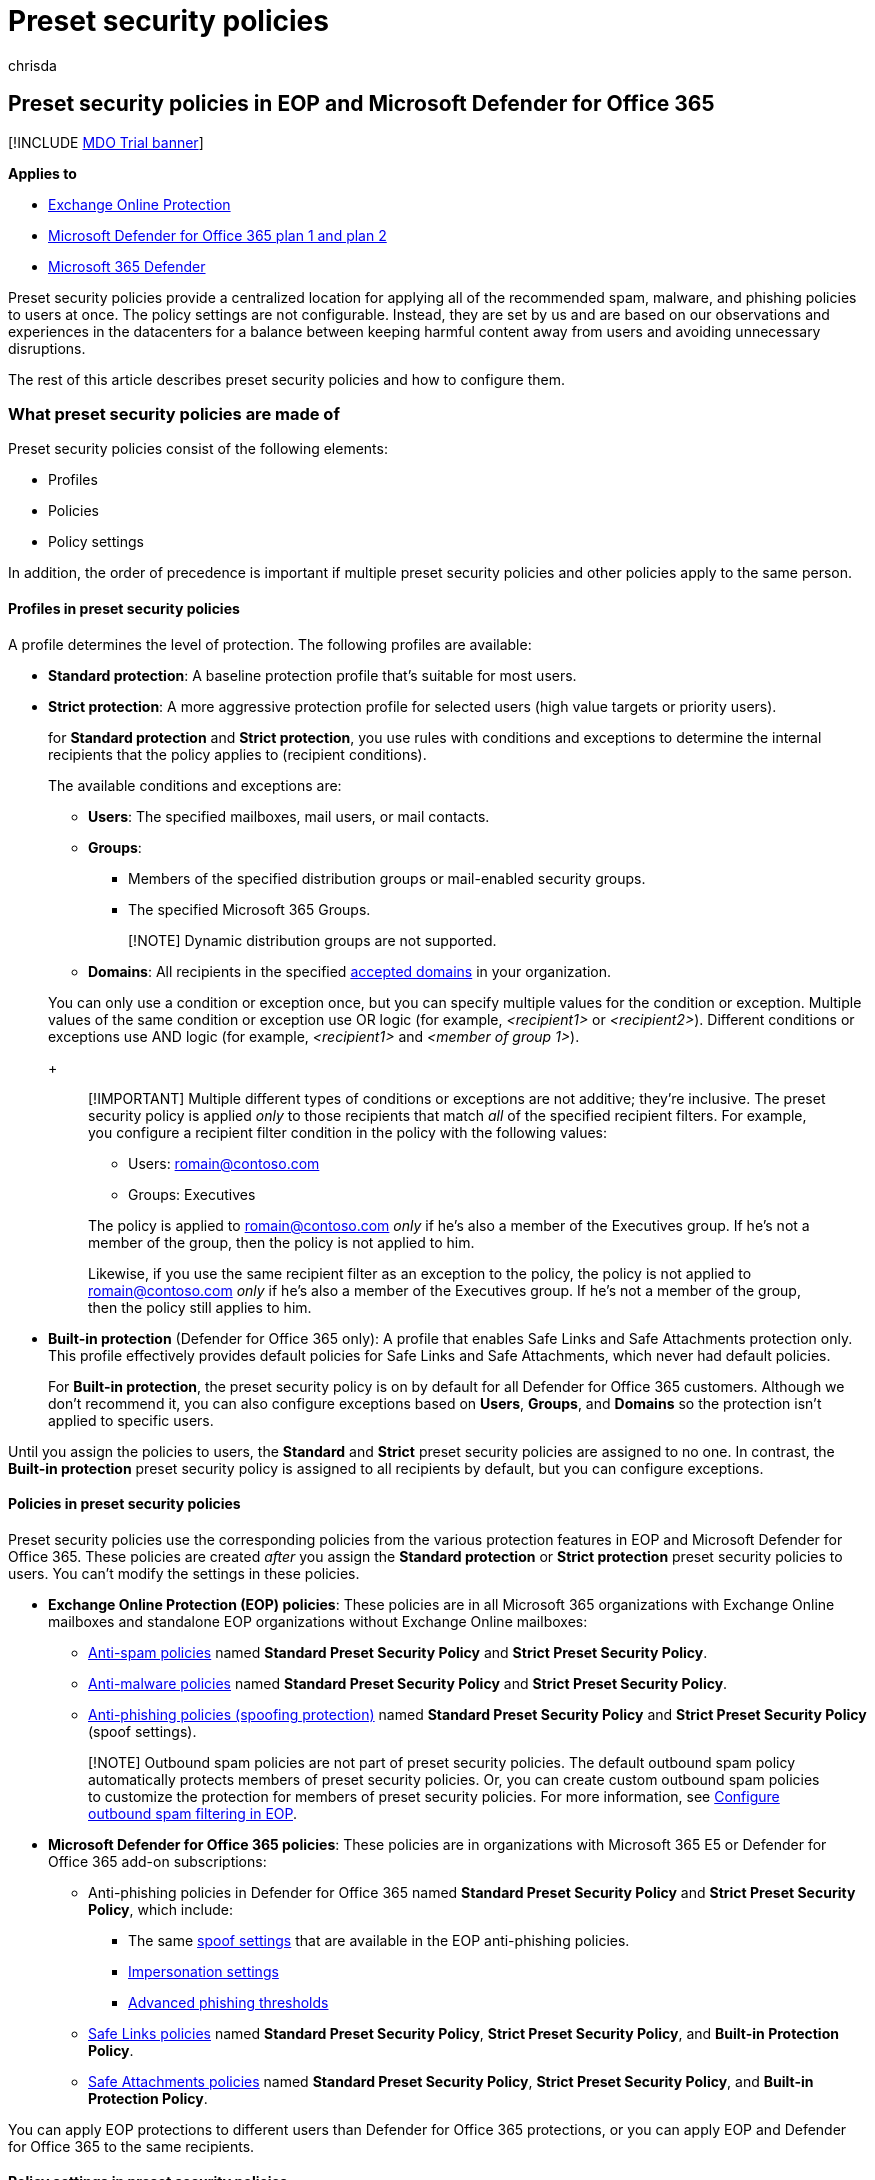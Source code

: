 = Preset security policies
:audience: ITPro
:author: chrisda
:description: Admins can learn how to apply Standard and Strict policy settings across the protection features of Exchange Online Protection (EOP) and Microsoft Defender for Office 365
:f1.keywords: ["NOCSH"]
:manager: dansimp
:ms.assetid:
:ms.author: chrisda
:ms.collection: ["M365-security-compliance"]
:ms.custom:
:ms.date:
:ms.localizationpriority: medium
:ms.service: microsoft-365-security
:ms.subservice: mdo
:ms.topic: how-to
:search.appverid: met150

== Preset security policies in EOP and Microsoft Defender for Office 365

[!INCLUDE xref:../includes/mdo-trial-banner.adoc[MDO Trial banner]]

*Applies to*

* xref:exchange-online-protection-overview.adoc[Exchange Online Protection]
* xref:defender-for-office-365.adoc[Microsoft Defender for Office 365 plan 1 and plan 2]
* xref:../defender/microsoft-365-defender.adoc[Microsoft 365 Defender]

Preset security policies provide a centralized location for applying all of the recommended spam, malware, and phishing policies to users at once.
The policy settings are not configurable.
Instead, they are set by us and are based on our observations and experiences in the datacenters for a balance between keeping harmful content away from users and avoiding unnecessary disruptions.

The rest of this article describes preset security policies and how to configure them.

=== What preset security policies are made of

Preset security policies consist of the following elements:

* Profiles
* Policies
* Policy settings

In addition, the order of precedence is important if multiple preset security policies and other policies apply to the same person.

==== Profiles in preset security policies

A profile determines the level of protection.
The following profiles are available:

* *Standard protection*: A baseline protection profile that's suitable for most users.
* *Strict protection*: A more aggressive protection profile for selected users (high value targets or priority users).
+
for *Standard protection* and *Strict protection*, you use rules with conditions and exceptions to determine the internal recipients that the policy applies to (recipient conditions).
+
The available conditions and exceptions are:

 ** *Users*: The specified mailboxes, mail users, or mail contacts.
 ** *Groups*:
  *** Members of the specified distribution groups or mail-enabled security groups.
  *** The specified Microsoft 365 Groups.

+
____
[!NOTE]  Dynamic distribution groups are not supported.
____
 ** *Domains*: All recipients in the specified link:/exchange/mail-flow-best-practices/manage-accepted-domains/manage-accepted-domains[accepted domains] in your organization.

+
You can only use a condition or exception once, but you can specify multiple values for the condition or exception.
Multiple values of the same condition or exception use OR logic (for example, _<recipient1>_ or _<recipient2>_).
Different conditions or exceptions use AND logic (for example, _<recipient1>_ and _<member of group 1>_).
+
____
[!IMPORTANT] Multiple different types of conditions or exceptions are not additive;
they're inclusive.
The preset security policy is applied _only_ to those recipients that match _all_ of the specified recipient filters.
For example, you configure a recipient filter condition in the policy with the following values:

* Users: romain@contoso.com
* Groups: Executives

The policy is applied to romain@contoso.com _only_ if he's also a member of the Executives group.
If he's not a member of the group, then the policy is not applied to him.

Likewise, if you use the same recipient filter as an exception to the policy, the policy is not applied to romain@contoso.com _only_ if he's also a member of the Executives group.
If he's not a member of the group, then the policy still applies to him.
____

* *Built-in protection* (Defender for Office 365 only): A profile that enables Safe Links and Safe Attachments protection only.
This profile effectively provides default policies for Safe Links and Safe Attachments, which never had default policies.
+
For *Built-in protection*, the preset security policy is on by default for all Defender for Office 365 customers.
Although we don't recommend it, you can also configure exceptions based on *Users*, *Groups*, and *Domains* so the protection isn't applied to specific users.

Until you assign the policies to users, the *Standard* and *Strict* preset security policies are assigned to no one.
In contrast, the *Built-in protection* preset security policy is assigned to all recipients by default, but you can configure exceptions.

==== Policies in preset security policies

Preset security policies use the corresponding policies from the various protection features in EOP and Microsoft Defender for Office 365.
These policies are created _after_ you assign the *Standard protection* or *Strict protection* preset security policies to users.
You can't modify the settings in these policies.

* *Exchange Online Protection (EOP) policies*: These policies are in all Microsoft 365 organizations with Exchange Online mailboxes and standalone EOP organizations without Exchange Online mailboxes:
 ** xref:configure-your-spam-filter-policies.adoc[Anti-spam policies] named *Standard Preset Security Policy* and *Strict Preset Security Policy*.
 ** xref:configure-anti-malware-policies.adoc[Anti-malware policies] named *Standard Preset Security Policy* and *Strict Preset Security Policy*.
 ** link:set-up-anti-phishing-policies.md#spoof-settings[Anti-phishing policies (spoofing protection)] named *Standard Preset Security Policy* and *Strict Preset Security Policy* (spoof settings).

+
____
[!NOTE] Outbound spam policies are not part of preset security policies.
The default outbound spam policy automatically protects members of preset security policies.
Or, you can create custom outbound spam policies to customize the protection for members of preset security policies.
For more information, see xref:configure-the-outbound-spam-policy.adoc[Configure outbound spam filtering in EOP].
____
* *Microsoft Defender for Office 365 policies*: These policies are in organizations with Microsoft 365 E5 or Defender for Office 365 add-on subscriptions:
 ** Anti-phishing policies in Defender for Office 365 named *Standard Preset Security Policy* and *Strict Preset Security Policy*, which include:
  *** The same link:set-up-anti-phishing-policies.md#spoof-settings[spoof settings] that are available in the EOP anti-phishing policies.
  *** link:set-up-anti-phishing-policies.md#impersonation-settings-in-anti-phishing-policies-in-microsoft-defender-for-office-365[Impersonation settings]
  *** link:set-up-anti-phishing-policies.md#advanced-phishing-thresholds-in-anti-phishing-policies-in-microsoft-defender-for-office-365[Advanced phishing thresholds]
 ** xref:set-up-safe-links-policies.adoc[Safe Links policies] named *Standard Preset Security Policy*, *Strict Preset Security Policy*, and *Built-in Protection Policy*.
 ** xref:set-up-safe-attachments-policies.adoc[Safe Attachments policies] named *Standard Preset Security Policy*, *Strict Preset Security Policy*, and *Built-in Protection Policy*.

You can apply EOP protections to different users than Defender for Office 365 protections, or you can apply EOP and Defender for Office 365 to the same recipients.

==== Policy settings in preset security policies

You can't modify the policy settings in the protection profiles.
The *Standard*, *Strict*, and *Built-in protection* policy setting values are described in xref:recommended-settings-for-eop-and-office365.adoc[Recommended settings for EOP and Microsoft Defender for Office 365 security].

____
[!NOTE] In Defender for Office 365 protections, you need to identify the senders for link:set-up-anti-phishing-policies.md#impersonation-settings-in-anti-phishing-policies-in-microsoft-defender-for-office-365[user impersonation protection] and the internal or external domains for link:set-up-anti-phishing-policies.md#impersonation-settings-in-anti-phishing-policies-in-microsoft-defender-for-office-365[domain impersonation protection].

All domains that you own (link:/exchange/mail-flow-best-practices/manage-accepted-domains/manage-accepted-domains[accepted domains]) automatically receive domain impersonation protection in preset security policies.

All recipients automatically receive impersonation protection from link:set-up-anti-phishing-policies.md#impersonation-settings-in-anti-phishing-policies-in-microsoft-defender-for-office-365[mailbox intelligence] in preset security policies.
____

==== Order of precedence for preset security policies and other policies

When multiple policies are applied to a user, the following order is applied from highest priority to lowest priority:

. Strict preset security policy.
. Standard preset security policy.
. Custom policies.
Custom policies are applied based on the priority value of the policy.
. Built-in protection preset security policy for Safe Links and Safe Attachments;
default policies for anti-malware, anti-spam, and anti-phishing.

In other words, the settings of the *Strict* preset security policy override the settings of the *Standard* preset security policy, which overrides the settings from any custom policies, which override the settings of the *Built-in protection* preset security policy for Safe Links and Safe Attachments, and the default policies for anti-spam, anti-malware, and anti-phishing.

For example, a security setting exists in *Standard protection* and an admin specifies a user for *Standard protection*.
The *Standard protection* setting is applied to the user instead of what's configured for that setting in a custom policy or in the default policy for the same user.

You might want to apply the *Standard* or *Strict* preset security policies to a subset of users, and apply custom policies to other users in your organization to meet specific needs.
To meet this requirement, do the following steps:

* Configure the users who should get the settings of the *Standard* preset security policy and custom policies as exceptions in the *Strict* preset security policy.
* Configure the users who should get the settings of custom policies as exceptions in the *Standard* preset security policy.

*Built-in protection* does not affect recipients in existing Safe Links or Safe Attachments policies.
If you've already configured *Standard protection*, *Strict protection* or custom Safe Links or Safe Attachments policies, those policies are _always_ applied _before_ *Built-in protection*, so there's no impact to the recipients who are already defined in those existing preset or custom policies.

=== Assign preset security policies to users

==== What do you need to know before you begin?

* You open the Microsoft 365 Defender portal at https://security.microsoft.com.
To go directly to the *Preset security policies* page, use https://security.microsoft.com/presetSecurityPolicies.
* To connect to Exchange Online PowerShell, see link:/powershell/exchange/connect-to-exchange-online-powershell[Connect to Exchange Online PowerShell].
* You need to be assigned permissions in *Exchange Online* before you can do the procedures in this article:
 ** To configure preset security policies, you need to be a member of the *Organization Management* or *Security Administrator* role groups.
 ** For read-only access to preset security policies, you need to be a member of the *Global Reader* role group.

+
For more information, see link:/exchange/permissions-exo/permissions-exo[Permissions in Exchange Online].
+
NOTE: Adding users to the corresponding Azure Active Directory role in the Microsoft 365 admin center gives users the required permissions _and_ permissions for other features in Microsoft 365.
For more information, see xref:../../admin/add-users/about-admin-roles.adoc[About admin roles].

==== Use the Microsoft 365 Defender portal to assign Standard and Strict preset security policies to users

. In the Microsoft 365 Defender portal at https://security.microsoft.com, go to *Email & Collaboration* > *Policies & Rules* > *Threat policies* > *Preset Security Policies* in the *Templated policies* section.
To go directly to the *Preset security policies* page, use https://security.microsoft.com/presetSecurityPolicies.
. On the *Preset security policies* page, click *Manage* in the *Standard protection* or *Strict protection* sections.
. The *Apply Standard protection* or *Apply Strict protection* wizard starts in a flyout.
+
On the *Apply Exchange Online Protection* page, identify the internal recipients that the <<policies-in-preset-security-policies,EOP protections>> apply to (recipient conditions):

 ** *All recipients*
 ** *Specific recipients*:
  *** *Users*
  *** *Groups*:
   **** Members of the specified distribution groups or mail-enabled security groups.
   **** The specified Microsoft 365 Groups.

+
Dynamic distribution groups are not supported.
 ** *Domains*
+
Click in the appropriate box, start typing a value, and select the value that you want from the results.
Repeat this process as many times as necessary.
To remove an existing value, click remove image:../../media/m365-cc-sc-remove-selection-icon.png[Remove icon.] next to the value.
+
For users or groups, you can use most identifiers (name, display name, alias, email address, account name, etc.), but the corresponding display name is shown in the results.
For users, enter an asterisk (*) by itself to see all available values.

 ** *None*
 ** *Exclude these recipients*: To add exceptions for the internal recipients that the policy applies to (recipient exceptions), select this option and configure the exceptions.
The settings and behavior are exactly like the conditions.

+
When you're finished, click *Next*.
+
____
[!NOTE] In organizations without Defender for Office 365, clicking *Next* takes you to the *Review* page.
The remaining steps/pages before the *Review* page are available only in organizations with Defender for Office 365.
____

. On the *Apply Defender for Office 365 protection* page, identify the internal recipients that the <<policies-in-preset-security-policies,Defender for Office 365 protections>> apply to (recipient conditions).
+
The settings and behavior are exactly like the *EOP protections apply to* page in the previous step.
+
You can also select *Previously selected recipients* to use the same recipients that you selected for EOP protection on the previous page.
+
When you're finished, click *Next*.

. On the *Impersonation protection* page, click *Next*.
. On the *Add email addresses to flag when impersonated by attackers* page, add internal and external senders who are protected by link:set-up-anti-phishing-policies.md#impersonation-settings-in-anti-phishing-policies-in-microsoft-defender-for-office-365[user impersonation protection].
+
____
[!NOTE] All recipients automatically receive impersonation protection from link:set-up-anti-phishing-policies.md#impersonation-settings-in-anti-phishing-policies-in-microsoft-defender-for-office-365[mailbox intelligence] in preset security policies.
____
+
Each entry consists of a display name and an email address.
Enter each value in the boxes and then click *Add*.
Repeat this step as many times as necessary.
+
You can specify a maximum of 350 users, and you can't specify the same user in the user impersonation protection settings in multiple policies.
+
To remove an existing entry from the list, click image:../../media/m365-cc-sc-remove.png[Remove user from impersonation protection icon.].
+
When you're finished, click *Next*.

. On the *Add domains to flag when impersonated by attackers* page, add internal and external domains that are protected by link:set-up-anti-phishing-policies.md#impersonation-settings-in-anti-phishing-policies-in-microsoft-defender-for-office-365[domain impersonation protection].
+
____
[!NOTE] All domains that you own (link:/exchange/mail-flow-best-practices/manage-accepted-domains/manage-accepted-domains[accepted domains]) automatically receive domain impersonation protection in preset security policies.
____
+
All senders in the specified domains are protected by domain impersonation protection.
+
Enter the domain in the box, and then click *Add*.
Repeat this step as many times as necessary.
+
To remove an existing entry from the list, select the entry, and then click image:../../media/m365-cc-sc-remove.png[Remove domain from impersonation protection icon.].
+
The maximum number of domains that you can specify for domain impersonation protection in all anti-phishing policies is 50.
+
When you're finished, click *Next*.

. On the *Add trusted email addresses and domains to not flag as impersonation* page, enter the sender email addresses and domains that you want excluded from impersonation protection.
Messages from these senders will never be flagged as an impersonation attack, but the senders are still subject to scanning by other filters in EOP and Defender for Office 365.
+
Enter the email address or domain in the box, and then click *Add*.
Repeat this step as many times as necessary.
+
To remove an existing entry from the list, select the entry, and then click image:../../media/m365-cc-sc-remove.png[Remove exceptions to impersonation protection icon.].
+
When you're finished, click *Next*.

. On the *Review and confirm this policy* page, verify your selections, and then click *Confirm*.

==== Use the Microsoft 365 Defender portal to modify the assignments of Standard and Strict preset security policies

The steps to modify the assignment of the *Standard protection* or *Strict protection* preset security policy are the same as when you initially <<use-the-microsoft-365-defender-portal-to-assign-standard-and-strict-preset-security-policies-to-users,assigned the preset security policies to users>>.

To disable the *Standard protection* or *Strict protection* preset security policies while still preserving the existing conditions and exceptions, slide the toggle to *Disabled* image:../../media/scc-toggle-off.png[Toggle Off.].
To enable the policies, slide the toggle to *Enabled* image:../../media/scc-toggle-on.png[Toggle On].

==== Use the Microsoft 365 Defender portal to modify the assignments of the Built-in protection preset security policy

Remember, the *Built-in protection* preset security policy is assigned to all recipients, and doesn't affect recipients who are defined in the *Standard protection* or *Strict protection* preset security policies, or custom Safe Links or Safe Attachments policies.

Therefore, we typically don't recommend exceptions to the *Built-in protection* preset security policy.

. In the Microsoft 365 Defender portal at https://security.microsoft.com, go to *Email & Collaboration* > *Policies & Rules* > *Threat policies* > *Preset Security Policies* in the *Templated policies* section.
To go directly to the *Preset security policies* page, use https://security.microsoft.com/presetSecurityPolicies.
. On the *Preset security policies* page, select *Add exclusions (not recommended)* in the *Built-in protection* section.
. On the *Exclude from Built-in protection* flyout that appears, identify the internal recipients that are excluded from the built-in Safe Links and Safe Attachments protection:
 ** *Users*
 ** *Groups*:
  *** Members of the specified distribution groups or mail-enabled security groups.
  *** The specified Microsoft 365 Groups.

+
Dynamic distribution groups are not supported.
 ** *Domains*

+
Click in the appropriate box, start typing a value, and select the value that you want from the results.
Repeat this process as many times as necessary.
To remove an existing value, click remove image:../../media/m365-cc-sc-remove-selection-icon.png[Remove exclusions from Built-in protection icon.] next to the value.
+
For users or groups, you can use most identifiers (name, display name, alias, email address, account name, etc.), but the corresponding display name is shown in the results.
For users, enter an asterisk (*) by itself to see all available values.
+
When you're finished, click *Save*.

==== How do you know these procedures worked?

To verify that you've successfully assigned the *Standard protection* or *Strict protection* security policy to a user, use a protection setting where the default value is different than the *Standard protection* setting, which is different that the *Strict protection* setting.

For example, for email that's detected as spam (not high confidence spam) verify that the message is delivered to the Junk Email folder for *Standard protection* users, and quarantined for *Strict protection* users.

Or, for xref:bulk-complaint-level-values.adoc[bulk mail], verify that the BCL value 6 or higher delivers the message to the Junk Email folder for *Standard protection* users, and the BCL value 4 or higher quarantines the message for *Strict protection* users.

=== Preset security policies in Exchange Online PowerShell

In PowerShell, preset security policies consist of the following elements:

* *Individual security policies*: For example, anti-malware policies, anti-spam policies, anti-phishing policies, Safe Links policies, and Safe Attachments policies.
+
____
[!WARNING] Do not attempt to create, modify, or remove the individual security policies that are associated with preset security policies.
The only supported method for creating the individual security policies for Standard or Strict preset security policies is to turn on the preset security policy in the Microsoft 365 Defender portal for the first time.
____

* *Rules*: Separate rules for the Standard preset security policy, the Strict preset security policy, and the Built-in protection preset security policy define the recipient conditions and exceptions for the policies (identify the recipients that the protections of the policy apply to).
+
For the Standard and Strict preset security policies, these rules are created the first time you turn on the preset security policy in the Microsoft 365 Defender portal.
If you've never turned on the preset security policy, the associated rules don't exist.
Subsequently turning off the preset security policy does not delete the associated rules.
+
The Built-in protection preset security policy has a single rule that controls exceptions to the default Safe Links and Safe Attachments protection of the policy.
+
The Standard and Strict preset security policies have the following rules:

 ** *Rules for Exchange Online Protection (EOP) protections*: The rule for the Standard Preset security policy and the rule for the Strict preset security policy controls who the EOP protections in the policy (anti-malware, anti-spam, and anti-phishing) apply to (the recipient conditions and exceptions for EOP protections).
 ** *Rules for Defender for Office 365 protections*: The rule for the Standard Preset security policy and the rule for the Strict preset security policy controls who the Defender for Office 365 protections in the policy (Safe Links and Safe Attachments) apply to (the recipient conditions and exceptions for Defender for Office 365 protections).

+
The rules for Standard and Strict preset security policies also allow you to turn on or turn of the preset security policy by enabling or disabling the rules that are associated with the policies.
+
The rules for preset security policies are not available to the regular rule cmdlets that work for individual security policies (for example, *Get-AntiPhishRule*).
Instead, the following cmdlets are required:

 ** Built-in protection preset security policy: **-ATPBuiltInProtectionRule* cmdlets.
 ** Standard and strict preset security policies: **-EOPProtectionPolicyRule* and **-ATPProtectionPolicyRule* cmdlets.

The following sections describe how to use these cmdlets in *supported scenarios*.

To connect to Exchange Online PowerShell, see link:/powershell/exchange/connect-to-exchange-online-powershell[Connect to Exchange Online PowerShell].

==== Use PowerShell to view individual security policies for preset security policies

Remember, if you never turned on the Standard preset security policy or the Strict preset security policy in the Microsoft 365 Defender portal, the associated security policies for the preset security policy don't exist.

____
[!WARNING] Do not attempt to create, modify, or remove the individual security policies that are associated with preset security policies.
The only supported method for creating the individual security policies for Standard or Strict preset security policies is to turn on the preset security policy in the Microsoft 365 Defender portal for the first time.
____

* *Built-in protection preset security policy*: The associated policies are named Built-In Protection Policy.
The IsBuiltInProtection property value is True for these policies.
+
To view the individual security policies for the Built-in protection preset security policy, run the following command:
+
[,powershell]
----
Write-Output -InputObject ("`r`n"*3),"Built-in protection Safe Attachments policy",("-"*79);Get-SafeAttachmentPolicy -Identity "Built-In Protection Policy" | Format-List; Write-Output -InputObject ("`r`n"*3),"Built-in protection Safe Links policy",("-"*79);Get-SafeLinksPolicy -Identity "Built-In Protection Policy" | Format-List
----

* *Standard preset security policy*: The associated policies are named `Standard Preset Security Policy<13-digit number>`.
For example, `Standard Preset Security Policy1622650008019`.
The RecommendPolicyType property value is Standard.
 ** *Organizations without Defender for Microsoft 365*:
+
To view the individual security policies for the Standard preset security policy in organizations without Defender for Microsoft 365, run the following command:
+
[,powershell]
----
Write-Output -InputObject ("`r`n"*3),"Standard anti-malware policy",("-"*79);Get-MalwareFilterPolicy | Where-Object -Property RecommendedPolicyType -eq -Value "Standard"; Write-Output -InputObject ("`r`n"*3),"Standard anti-spam policy",("-"*79);Get-HostedContentFilterPolicy | Where-Object -Property RecommendedPolicyType -eq -Value "Standard"; Write-Output -InputObject ("`r`n"*3),"Standard anti-phishing policy",("-"*79);Get-AntiPhishPolicy | Where-Object -Property RecommendedPolicyType -eq -Value "Standard"
----

 ** *Organizations with Defender for Microsoft 365*:
+
To view the individual security policies for the Standard preset security policy in organizations with Defender for Microsoft 365, run the following command:
+
[,powershell]
----
Write-Output -InputObject ("`r`n"*3),"Standard anti-malware policy",("-"*79);Get-MalwareFilterPolicy | Where-Object -Property RecommendedPolicyType -eq -Value "Standard"; Write-Output -InputObject ("`r`n"*3),"Standard anti-spam policy",("-"*79);Get-HostedContentFilterPolicy | Where-Object -Property RecommendedPolicyType -eq -Value "Standard"; Write-Output -InputObject ("`r`n"*3),"Standard anti-phishing policy",("-"*79);Get-AntiPhishPolicy | Where-Object -Property RecommendedPolicyType -eq -Value "Standard"; Write-Output -InputObject ("`r`n"*3),"Standard Safe Attachments policy",("-"*79);Get-SafeAttachmentPolicy | Where-Object -Property RecommendedPolicyType -eq -Value "Standard"; Write-Output -InputObject ("`r`n"*3),"Standard Safe Links policy",("-"*79);Get-SafeLinksPolicy | Where-Object -Property RecommendedPolicyType -eq -Value "Standard"
----
* *Strict preset security policy*: The associated policies are named `Strict Preset Security Policy<13-digit number>`.
For example, `Strict Preset Security Policy1642034872546`.
The RecommendPolicyType property value is Strict.
 ** *Organizations without Defender for Microsoft 365*:
  *** To view the individual security policies for the Strict preset security policy in organizations without Defender for Microsoft 365, run the following command:
+
[,powershell]
----
Write-Output -InputObject ("`r`n"*3),"Strict anti-malware policy",("-"*79);Get-MalwareFilterPolicy | Where-Object -Property RecommendedPolicyType -eq -Value "Strict"; Write-Output -InputObject ("`r`n"*3),"Strict anti-spam policy",("-"*79);Get-HostedContentFilterPolicy | Where-Object -Property RecommendedPolicyType -eq -Value "Strict"; Write-Output -InputObject ("`r`n"*3),"Strict anti-phishing policy",("-"*79);Get-AntiPhishPolicy | Where-Object -Property RecommendedPolicyType -eq -Value "Strict"
----
 ** *Organizations with Defender for Microsoft 365*:
  *** To view the individual security policies for the Strict preset security policy in organizations with Defender for Microsoft 365, run the following command:

+
[,powershell]
----
Write-Output -InputObject ("`r`n"*3),"Strict anti-malware policy",("-"*79);Get-MalwareFilterPolicy | Where-Object -Property RecommendedPolicyType -eq -Value "Strict"; Write-Output -InputObject ("`r`n"*3),"Strict anti-spam policy",("-"*79);Get-HostedContentFilterPolicy | Where-Object -Property RecommendedPolicyType -eq -Value "Strict"; Write-Output -InputObject ("`r`n"*3),"Strict anti-phishing policy",("-"*79);Get-AntiPhishPolicy | Where-Object -Property RecommendedPolicyType -eq -Value "Strict"; Write-Output -InputObject ("`r`n"*3),"Strict Safe Attachments policy",("-"*79);Get-SafeAttachmentPolicy | Where-Object -Property RecommendedPolicyType -eq -Value "Strict"; Write-Output -InputObject ("`r`n"*3),"Strict Safe Links policy",("-"*79);Get-SafeLinksPolicy | Where-Object -Property RecommendedPolicyType -eq -Value "Strict"
----

==== Use PowerShell to view rules for preset security policies

Remember, if you never turned on the Standard preset security policy or the Strict preset security policy in the Microsoft 365 Defender portal, the associated rules for those policies don't exist.

* *Built-in protection preset security policy*: The associated rule is named ATP Built-In Protection Rule.
+
To view the rule that's associated with the Built-in protection preset security policy, run the following command:
+
[,powershell]
----
Get-ATPBuiltInProtectionRule
----
+
For detailed syntax and parameter information, see link:/powershell/module/exchange/get-atpbuiltinprotectionrule[Get-ATPBuiltInProtectionRule].

* *Standard preset security policy*: The associated rules are named Standard Preset Security Policy.
+
Use the following commands to view the rules that are associated with the Standard preset security policy:

 ** To view the rule that's associated with EOP protections in the Standard preset security policy, run the following command:
+
[,powershell]
----
Get-EOPProtectionPolicyRule -Identity "Standard Preset Security Policy"
----

 ** To view the rule that's associated with Defender for Office 365 protections in the Standard preset security policy, run the following command:
+
[,powershell]
----
Get-ATPProtectionPolicyRule -Identity "Standard Preset Security Policy"
----

 ** To view both rules at the same time, run the following command:
+
[,powershell]
----
Write-Output -InputObject ("`r`n"*3),"EOP rule - Standard preset security policy",("-"*79);Get-EOPProtectionPolicyRule -Identity "Standard Preset Security Policy"; Write-Output -InputObject ("`r`n"*3),"Defender for Office 365 rule - Standard preset security policy",("-"*79);Get-ATPProtectionPolicyRule -Identity "Standard Preset Security Policy"
----

* *Strict preset security policy*: The associated rules are named Strict Preset Security Policy.
+
Use the following commands to view the rules that are associated with the Strict preset security policy:

 ** To view the rule that's associated with EOP protections in the Strict preset security policy, run the following command:
+
[,powershell]
----
Get-EOPProtectionPolicyRule -Identity "Strict Preset Security Policy"
----

 ** To view the rule that's associated with Defender for Office 365 protections in the Strict preset security policy, run the following command:
+
[,powershell]
----
Get-ATPProtectionPolicyRule -Identity "Strict Preset Security Policy"
----

 ** To view both rules at the same time, run the following command:
+
[,powershell]
----
Write-Output -InputObject ("`r`n"*3),"EOP rule - Strict preset security policy",("-"*79);Get-EOPProtectionPolicyRule -Identity "Strict Preset Security Policy"; Write-Output -InputObject ("`r`n"*3),"Defender for Office 365 rule - Strict preset security policy",("-"*79);Get-ATPProtectionPolicyRule -Identity "Strict Preset Security Policy"
----

For detailed syntax and parameter information, see link:/powershell/module/exchange/get-eopprotectionpolicyrule[Get-EOPProtectionPolicyRule] and link:/powershell/module/exchange/get-atpprotectionpolicyrule[Get-ATPProtectionPolicyRule].

==== Use PowerShell to turn on or turn off preset security policies

As described earlier, To turn on or turn off the Standard or Strict preset security policies, you enable or disable the rules that are associated with policy.
The State property value of the rule shows whether the rule is Enabled or Disabled.

Depending on whether your organization has Defender for Office 365, you might need to enable or disable one rule (the rule for EOP protections) or two rules (one rule for EOP protections, and one rule for Defender for Office 365 protections) to turn on or turn off the preset security policy.

* *Standard preset security policy*:
 ** *Organizations without Defender for Office 365*:
  *** In organizations without Defender for Office 365, run the following command to determine whether the rule for the Standard preset policy is currently enabled or disabled:
+
[,powershell]
----
Get-EOPProtectionPolicyRule -Identity "Standard Preset Security Policy" | Format-Table Name,State
----

  *** Run the following command to turn off the Standard preset security policy if it's turned on:
+
[,powershell]
----
Disable-EOPProtectionPolicyRule -Identity "Standard Preset Security Policy"
----

  *** Run the following command to turn on the Standard preset security policy if it's turned off:
+
[,powershell]
----
Enable-EOPProtectionPolicyRule -Identity "Standard Preset Security Policy"
----
 ** *Organizations with Defender for Office 365*:
  *** In organizations with Defender for Office 365, run the following command to determine whether the rules for the Standard preset policy are currently enabled or disabled:
+
[,powershell]
----
Write-Output -InputObject ("`r`n"*3),"EOP rule - Standard preset security policy",("-"*63);Get-EOPProtectionPolicyRule -Identity "Standard Preset Security Policy" | Format-Table Name,State; Write-Output -InputObject `r`n,"Defender for Office 365 rule - Standard preset security policy",("-"*63);Get-ATPProtectionPolicyRule -Identity "Standard Preset Security Policy" | Format-Table Name,State
----

  *** Run the following command to turn off the Standard preset security policy if it's turned on:
+
[,powershell]
----
Disable-EOPProtectionPolicyRule -Identity "Standard Preset Security Policy"; Disable-ATPProtectionPolicyRule -Identity "Standard Preset Security Policy"
----

  *** Run the following command to turn on the Standard preset security policy if it's turned off:
+
[,powershell]
----
Enable-EOPProtectionPolicyRule -Identity "Standard Preset Security Policy"; Enable-EOPProtectionPolicyRule -Identity "Standard Preset Security Policy"
----
* *Strict preset security policy*:
 ** *Organizations without Defender for Office 365*:
  *** In organizations with Defender for Office 365, run the following command to determine whether the rule for the Strict preset policy is currently enabled or disabled:
+
[,powershell]
----
Get-EOPProtectionPolicyRule -Identity "Strict Preset Security Policy" | Format-Table Name,State
----

  *** Run the following command to turn off the Strict preset security policy if it's turned on:
+
[,powershell]
----
Disable-EOPProtectionPolicyRule -Identity "Strict Preset Security Policy"
----

  *** Run the following command to turn on the Strict preset security policy if it's turned off:
+
[,powershell]
----
Enable-EOPProtectionPolicyRule -Identity "Strict Preset Security Policy"
----
 ** *Organizations with Defender for Office 365*:
  *** In organizations with Defender for Office 365, run the following command to determine whether the rules for the Strict preset policy are currently enabled or disabled:
+
[,powershell]
----
Write-Output -InputObject ("`r`n"*3),"EOP rule - Strict preset security policy",("-"*63);Get-EOPProtectionPolicyRule -Identity "Strict Preset Security Policy" | Format-Table Name,State; Write-Output -InputObject `r`n,"Defender for Office 365 rule - Strict preset security policy",("-"*63);Get-ATPProtectionPolicyRule -Identity "Strict Preset Security Policy" | Format-Table Name,State
----

  *** Run the following command to turn off the Strict preset security policy if it's turned on:
+
[,powershell]
----
Disable-EOPProtectionPolicyRule -Identity "Strict Preset Security Policy"; Disable-ATPProtectionPolicyRule -Identity "Strict Preset Security Policy"
----

  *** Run the following command to turn on the Strict preset security policy if it's turned off:
+
[,powershell]
----
Enable-EOPProtectionPolicyRule -Identity "Strict Preset Security Policy"; Enable-EOPProtectionPolicyRule -Identity "Strict Preset Security Policy"
----

For detailed syntax and parameter information, see link:/powershell/module/exchange/enable-eopprotectionpolicyrule[Enable-EOPProtectionPolicyRule], link:/powershell/module/exchange/enable-atpprotectionpolicyrule[Enable-ATPProtectionPolicyRule], link:/powershell/module/exchange/disable-eopprotectionpolicyrule[Disable-EOPProtectionPolicyRule], and link:/powershell/module/exchange/disable-atpprotectionpolicyrule[Disable-ATPProtectionPolicyRule].

==== Use PowerShell to specify recipient conditions and exceptions for preset security policies

____
[!IMPORTANT] Multiple different types of conditions or exceptions are not additive;
they're inclusive.
The preset security policy is applied _only_ to those recipients that match _all_ of the specified recipient filters.
For example, you configure a recipient filter condition in the policy with the following values:

* Users: romain@contoso.com
* Groups: Executives

The policy is applied to romain@contoso.com _only_ if he's also a member of the Executives group.
If he's not a member of the group, then the policy is not applied to him.

Likewise, if you use the same recipient filter as an exception to the policy, the policy is not applied to romain@contoso.com _only_ if he's also a member of the Executives group.
If he's not a member of the group, then the policy still applies to him.
____

For the Built-in protection preset security policy, you can only specify recipient exceptions.
If all exception parameter values are empty (`$null`), there are no exceptions to the policy.

For the Standard and Strict preset security policies, you can specify recipient conditions and exceptions for EOP protections and Defender for Office 365 protections.
If all of conditions and exception parameter values are empty (`$null`), there are no recipient conditions or exceptions to the Standard or Strict preset security policies.

Even if there are no recipient conditions or exceptions applied to a preset security policy, whether the policy is applied to all recipients depends on the <<order-of-precedence-for-preset-security-policies-and-other-policies,the order of precedence for policies>> as previously described in this article.

* *Built-in protection preset security policy*:
+
Use the following syntax:
+
[,powershell]
----
Set-ATPBuiltInProtectionRule -Identity "ATP Built-In Protection Rule" -ExceptIfRecipientDomainIs <"domain1","domain2",... | $null> -ExceptIfSentTo <"user1","user2",... | $null> -ExceptIfSentToMemberOf <"group1","group2",... | $null>
----
+
This example removes all recipient exceptions from the Built-in protection preset security policy.
+
[,powershell]
----
Set-ATPBuiltInProtectionRule -Identity "ATP Built-In Protection Rule" -ExceptIfRecipientDomainIs $null -ExceptIfSentTo $null -ExceptIfSentToMemberOf $null
----
+
For detailed syntax and parameter information, see link:/powershell/module/exchange/set-atpbuiltinprotectionrule[Set-ATPBuiltInProtectionRule].

* *Standard or Strict preset security policies*
+
Use the following syntax:
+
[,powershell]
----
<Set-EOPProtectionPolicyRule | SetAtpProtectionPolicyRule> -Identity "<Standard Preset Security Policy | Strict Preset Security Policy>" -SentTo <"user1","user2",... | $null> -ExceptIfSentTo <"user1","user2",... | $null> -SentToMemberOf <"group1","group2",... | $null> -ExceptIfSentToMemberOf <"group1","group2",... | $null> -RecipientDomainIs <"domain1","domain2",... | $null> -ExceptIfRecipientDomainIs <"domain1","domain2",... | $null>
----
+
This example configures exceptions from the EOP protections in the Standard preset security policy for members of the distribution group named Executives.
+
[,powershell]
----
Set-EOPProtectionPolicyRule -Identity "Standard Preset Security Policy" -ExceptIfSentToMemberOf Executives
----
+
This example configures exceptions from the Defender for Office 365 protections in the Strict preset security policy for the specified security operations (SecOps) mailboxes.
+
[,powershell]
----
Set-EOPProtectionPolicyRule -Identity "Strict Preset Security Policy" -ExceptIfSentTo "SecOps1","SecOps2"
----
+
For detailed syntax and parameter information, see link:/powershell/module/exchange/set-eopprotectionpolicyrule[Set-EOPProtectionPolicyRule] and link:/powershell/module/exchange/Set-atpprotectionpolicyrule[Set-ATPProtectionPolicyRule].
